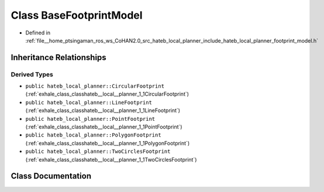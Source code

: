 .. _exhale_class_classhateb__local__planner_1_1BaseFootprintModel:

Class BaseFootprintModel
========================

- Defined in :ref:`file__home_ptsingaman_ros_ws_CoHAN2.0_src_hateb_local_planner_include_hateb_local_planner_footprint_model.h`


Inheritance Relationships
-------------------------

Derived Types
*************

- ``public hateb_local_planner::CircularFootprint`` (:ref:`exhale_class_classhateb__local__planner_1_1CircularFootprint`)
- ``public hateb_local_planner::LineFootprint`` (:ref:`exhale_class_classhateb__local__planner_1_1LineFootprint`)
- ``public hateb_local_planner::PointFootprint`` (:ref:`exhale_class_classhateb__local__planner_1_1PointFootprint`)
- ``public hateb_local_planner::PolygonFootprint`` (:ref:`exhale_class_classhateb__local__planner_1_1PolygonFootprint`)
- ``public hateb_local_planner::TwoCirclesFootprint`` (:ref:`exhale_class_classhateb__local__planner_1_1TwoCirclesFootprint`)


Class Documentation
-------------------


.. doxygenclass:: hateb_local_planner::BaseFootprintModel
   :project: CoHAN2.0
   :members:
   :protected-members:
   :undoc-members:
   :private-members: